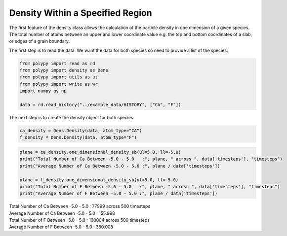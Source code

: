 Density Within a Specified Region
=================================

The first feature of the density class allows the calculation of the particle density in one dimension of a given species. The total number of atoms between an upper and lower coordinate value e.g. the top and bottom coordinates of a slab, or edges of a grain boundary. 

The first step is to read the data. We want the data for both species so need to provide a list of the species.

.. code-block:: python

    from polypy import read as rd
    from polypy import density as Dens
    from polypy import utils as ut
    from polypy import write as wr
    import numpy as np  

    data = rd.read_history("../example_data/HISTORY", ["CA", "F"])

The next step is to create the density object for both species.

.. code-block:: python

    ca_density = Dens.Density(data, atom_type="CA")
    f_density = Dens.Density(data, atom_type="F")


.. code-block:: python

    plane = ca_density.one_dimensional_density_sb(ul=5.0, ll=-5.0)
    print("Total Number of Ca Between -5.0 - 5.0   :", plane, " across ", data['timesteps'], "timesteps")
    print("Average Number of Ca Between -5.0 - 5.0 :", plane / data['timesteps'])

    plane = f_density.one_dimensional_density_sb(ul=5.0, ll=-5.0)
    print("Total Number of F Between -5.0 - 5.0   :", plane, " across ", data['timesteps'], "timesteps")
    print("Average Number of F Between -5.0 - 5.0 :", plane / data['timesteps'])

| Total Number of Ca Between -5.0 - 5.0   : 77999  across  500 timesteps
| Average Number of Ca Between -5.0 - 5.0 : 155.998
| Total Number of F Between -5.0 - 5.0   : 190004  across  500 timesteps
| Average Number of F Between -5.0 - 5.0 : 380.008